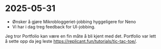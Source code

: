 * 2025-05-31
- Ønsker å gjøre Mikrobloggeriet-jobbing hyggeligere for Neno
- Vi har i dag treg feedback for UI-jobbing.

Jeg tror Portfolio kan være en fin måte å bli kjent med det.
Portfolio var lett å sette opp da jeg leste https://replicant.fun/tutorials/tic-tac-toe/.
